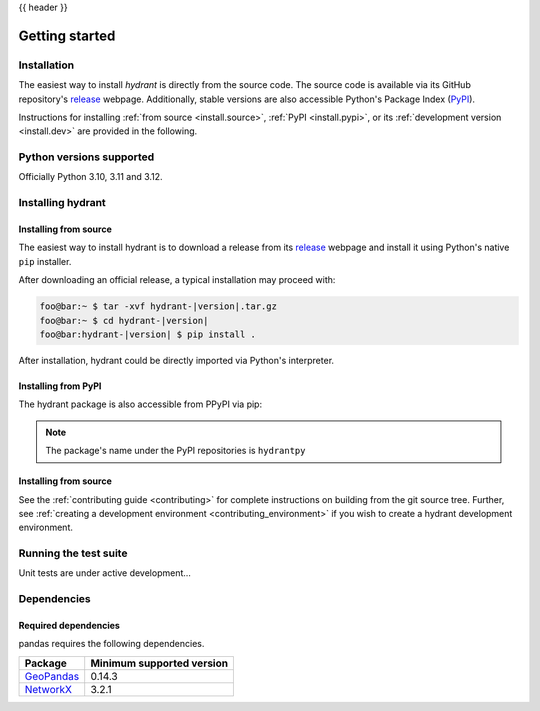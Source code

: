 {{ header }}

.. _getting_started:

===============
Getting started
===============

Installation
------------
The easiest way to install `hydrant` is directly from the source code.
The source code is available via its GitHub repository's
`release`_ webpage. Additionally, stable versions are also accessible
Python's Package Index (`PyPI`_).

.. _release: https://github.com/kasra-keshavarz/hydrant/releases
.. _PyPI: https://pypi.org/project/hydrantpy/

Instructions for installing :ref:`from source <install.source>`,
:ref:`PyPI <install.pypi>`, or its
:ref:`development version <install.dev>` are provided in the following.

.. _install.version:

Python versions supported
-------------------------

Officially Python 3.10, 3.11 and 3.12.

Installing hydrant
------------------

.. _install.source:

Installing from source 
~~~~~~~~~~~~~~~~~~~~~~

The easiest way to install hydrant is to download a release from
its `release`_ webpage and install it using Python's native ``pip``
installer.


After downloading an official release, a typical installation may
proceed with:

.. code-block:: shell

   foo@bar:~ $ tar -xvf hydrant-|version|.tar.gz
   foo@bar:~ $ cd hydrant-|version|
   foo@bar:hydrant-|version| $ pip install .

After installation, hydrant could be directly imported via Python's
interpreter.

.. _install.pypi:

Installing from PyPI
~~~~~~~~~~~~~~~~~~~~

The hydrant package is also accessible from PPyPI via pip:

.. code-block:: shell
  :linenos:

  pip install hydrantpy

.. note::

  The package's name under the PyPI repositories is ``hydrantpy``

.. _install.source:

Installing from source
~~~~~~~~~~~~~~~~~~~~~~

See the :ref:`contributing guide <contributing>` for complete instructions on building from the git source tree.
Further, see :ref:`creating a development environment <contributing_environment>` if you wish to create
a hydrant development environment.

Running the test suite
----------------------

Unit tests are under active development...


.. _install.dependencies:

Dependencies
------------

.. _install.required_dependencies:

Required dependencies
~~~~~~~~~~~~~~~~~~~~~

pandas requires the following dependencies.

================================================================ ==========================
Package                                                          Minimum supported version
================================================================ ==========================
`GeoPandas <https://geopandas.org>`__                            0.14.3
`NetworkX <https://networkx.org>`__                              3.2.1
================================================================ ==========================

